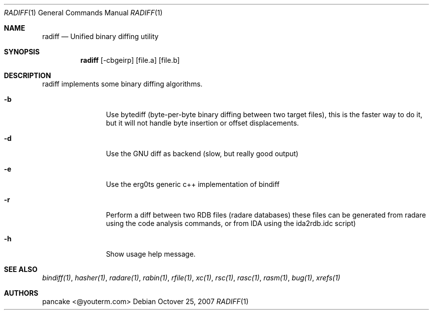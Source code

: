 .Dd Octover 25, 2007
.Dt RADIFF 1
.Os
.Sh NAME
.Nm radiff
.Nd Unified binary diffing utility
.Sh SYNOPSIS
.Nm radiff
.Op -cbgeirp
.Op file.a
.Op file.b
.Sh DESCRIPTION
radiff implements some binary diffing algorithms.
.Pp
.Bl -tag -width Fl
.It Fl b
Use bytediff (byte-per-byte binary diffing between two target files), this is the faster way to do it, but it will not handle byte insertion or offset displacements.
.It Fl d
Use the GNU diff as backend (slow, but really good output)
.It Fl e
Use the erg0ts generic c++ implementation of bindiff
.It Fl r
Perform a diff between two RDB files (radare databases) these files can be generated from radare using the code analysis commands, or from IDA using the ida2rdb.idc script)
.It Fl h
Show usage help message.
.Sh SEE ALSO
.Pp
.Xr bindiff(1) ,
.Xr hasher(1) ,
.Xr radare(1) ,
.Xr rabin(1) ,
.Xr rfile(1) ,
.Xr xc(1) ,
.Xr rsc(1) ,
.Xr rasc(1) ,
.Xr rasm(1) ,
.Xr bug(1) ,
.Xr xrefs(1)
.Sh AUTHORS
.Pp
pancake <@youterm.com>
.Pp
